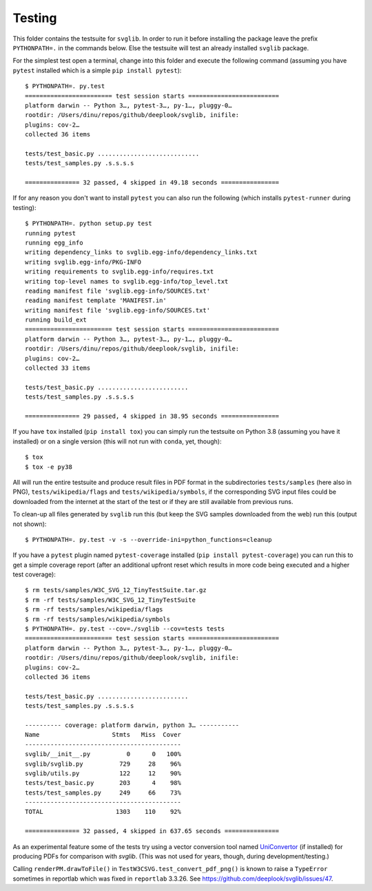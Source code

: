 .. -*- mode: rst -*-

Testing
=======

This folder contains the testsuite for ``svglib``. In order to run
it before installing the package leave the prefix ``PYTHONPATH=.``
in the commands below. Else the testsuite will test an already
installed ``svglib`` package.

For the simplest test open a terminal, change into this folder and
execute the following command (assuming you have ``pytest`` installed
which is a simple ``pip install pytest``)::

    $ PYTHONPATH=. py.test
    ======================== test session starts =========================
    platform darwin -- Python 3…, pytest-3…, py-1…, pluggy-0…
    rootdir: /Users/dinu/repos/github/deeplook/svglib, inifile:
    plugins: cov-2…
    collected 36 items

    tests/test_basic.py ............................
    tests/test_samples.py .s.s.s.s

    =============== 32 passed, 4 skipped in 49.18 seconds ================

If for any reason you don't want to install ``pytest`` you can also
run the following (which installs ``pytest-runner`` during testing)::

    $ PYTHONPATH=. python setup.py test
    running pytest
    running egg_info
    writing dependency_links to svglib.egg-info/dependency_links.txt
    writing svglib.egg-info/PKG-INFO
    writing requirements to svglib.egg-info/requires.txt
    writing top-level names to svglib.egg-info/top_level.txt
    reading manifest file 'svglib.egg-info/SOURCES.txt'
    reading manifest template 'MANIFEST.in'
    writing manifest file 'svglib.egg-info/SOURCES.txt'
    running build_ext
    ======================== test session starts =========================
    platform darwin -- Python 3…, pytest-3…, py-1…, pluggy-0…
    rootdir: /Users/dinu/repos/github/deeplook/svglib, inifile:
    plugins: cov-2…
    collected 33 items

    tests/test_basic.py .........................
    tests/test_samples.py .s.s.s.s

    =============== 29 passed, 4 skipped in 38.95 seconds ================

If you have ``tox`` installed (``pip install tox``) you can simply
run the testsuite on Python 3.8 (assuming you have it installed) or on a
single version (this will not run with ``conda``, yet, though)::

    $ tox
    $ tox -e py38

All will run the entire testsuite and produce result files in PDF
format in the subdirectories ``tests/samples`` (here also in PNG),
``tests/wikipedia/flags`` and ``tests/wikipedia/symbols``, if the
corresponding SVG input files could be downloaded from the internet
at the start of the test or if they are still available from previous
runs.

To clean-up all files generated by ``svglib`` run this (but keep the
SVG samples downloaded from the web) run this (output not shown)::

    $ PYTHONPATH=. py.test -v -s --override-ini=python_functions=cleanup

If you have a ``pytest`` plugin named ``pytest-coverage`` installed
(``pip install pytest-coverage``) you can run this to get a simple
coverage report (after an additional upfront reset which results in
more code being executed and a higher test coverage)::

    $ rm tests/samples/W3C_SVG_12_TinyTestSuite.tar.gz
    $ rm -rf tests/samples/W3C_SVG_12_TinyTestSuite
    $ rm -rf tests/samples/wikipedia/flags
    $ rm -rf tests/samples/wikipedia/symbols
    $ PYTHONPATH=. py.test --cov=./svglib --cov=tests tests
    ======================== test session starts =========================
    platform darwin -- Python 3…, pytest-3…, py-1…, pluggy-0…
    rootdir: /Users/dinu/repos/github/deeplook/svglib, inifile:
    plugins: cov-2…
    collected 36 items

    tests/test_basic.py .........................
    tests/test_samples.py .s.s.s.s

    ---------- coverage: platform darwin, python 3… -----------
    Name                    Stmts   Miss  Cover
    -------------------------------------------
    svglib/__init__.py          0      0   100%
    svglib/svglib.py          729     28    96%
    svglib/utils.py           122     12    90%
    tests/test_basic.py       203      4    98%
    tests/test_samples.py     249     66    73%
    -------------------------------------------
    TOTAL                    1303    110    92%

    =============== 32 passed, 4 skipped in 637.65 seconds ===============

As an experimental feature some of the tests try using a vector
conversion tool named `UniConvertor
<http://sourceforge.net/projects/uniconvertor>`_
(if installed) for producing PDFs for comparison with `svglib`.
(This was not used for years, though, during development/testing.)

Calling ``renderPM.drawToFile()`` in ``TestW3CSVG.test_convert_pdf_png()``
is known to raise a ``TypeError`` sometimes in reportlab which was
fixed in ``reportlab`` 3.3.26. See
https://github.com/deeplook/svglib/issues/47.
